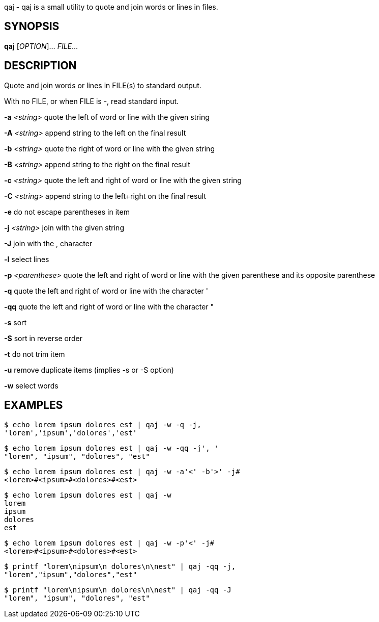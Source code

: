 ifdef::backend-manpage[]
= qaj(1)

== Name
endif::[]

qaj - qaj is a small utility to quote and join words or lines in files.

== SYNOPSIS

*qaj* [_OPTION_]... _FILE_...

== DESCRIPTION

Quote and join words or lines in FILE(s) to standard output.

With no FILE, or when FILE is -, read standard input.

*-a* _<string>_
    quote the left of word or line with the given string

*-A* _<string>_
    append string to the left on the final result

*-b* _<string>_
    quote the right of word or line with the given string

*-B* _<string>_
    append string to the right on the final result

*-c* _<string>_
    quote the left and right of word or line with the given string

*-C* _<string>_
    append string to the left+right on the final result

*-e*
    do not escape parentheses in item

*-j*  _<string>_
    join with the given string

*-J*
    join with the , character

*-l*
    select lines

*-p* _<parenthese>_
    quote the left and right of word or line with the given parenthese and its opposite parenthese

*-q*
    quote the left and right of word or line with the character '

*-qq*
    quote the left and right of word or line with the character "

*-s*
    sort

*-S*
    sort in reverse order

*-t*
    do not trim item

*-u*
    remove duplicate items (implies -s or -S option)

*-w*
    select words



== EXAMPLES

```example 1
$ echo lorem ipsum dolores est | qaj -w -q -j,
'lorem','ipsum','dolores','est'
```

```example 2
$ echo lorem ipsum dolores est | qaj -w -qq -j', '
"lorem", "ipsum", "dolores", "est"
```

```example 3
$ echo lorem ipsum dolores est | qaj -w -a'<' -b'>' -j# 
<lorem>#<ipsum>#<dolores>#<est>
```

```example 4
$ echo lorem ipsum dolores est | qaj -w
lorem
ipsum
dolores
est
```

```example 5
$ echo lorem ipsum dolores est | qaj -w -p'<' -j# 
<lorem>#<ipsum>#<dolores>#<est>
```

```example 6
$ printf "lorem\nipsum\n dolores\n\nest" | qaj -qq -j, 
"lorem","ipsum","dolores","est"
```

```example 7
$ printf "lorem\nipsum\n dolores\n\nest" | qaj -qq -J 
"lorem", "ipsum", "dolores", "est"
```

ifdef::backend-manpage[]
== AUTHOR

Written by Jean-François Giraud.

== COPYRIGHT

Copyright © 2020 Jean-François Giraud.  License GPLv3+: GNU GPL version 3 or later <http://gnu.org/licenses/gpl.html>.
This is free software: you are free to change and redistribute it.  There is NO WARRANTY, to the extent permitted by law.
endif::[]
